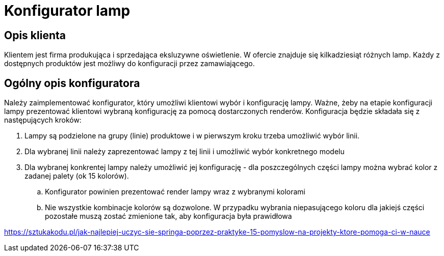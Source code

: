 = Konfigurator lamp

== Opis klienta
Klientem jest firma produkująca i sprzedająca eksluzywne oświetlenie. W ofercie znajduje się kilkadziesiąt różnych lamp.
Każdy z dostępnych produktów jest możliwy do konfiguracji przez zamawiającego.

== Ogólny opis konfiguratora
Należy zaimplementować konfigurator, który umożliwi klientowi wybór i konfigurację lampy. Ważne, żeby na etapie konfiguracji lampy
prezentować klientowi wybraną konfigurację za pomocą dostarczonych renderów.
Konfiguracja będzie składała się z następujących kroków:

. Lampy są podzielone na grupy (linie) produktowe i w pierwszym kroku trzeba umożliwić wybór linii.
. Dla wybranej linii należy zaprezentować lampy z tej linii i umożliwić wybór konkretnego modelu
. Dla wybranej konkrentej lampy należy umożliwić jej konfigurację - dla poszczególnych części lampy można wybrać kolor z zadanej palety (ok 15 kolorów).
.. Konfigurator powinien prezentować render lampy wraz z wybranymi kolorami
.. Nie wszystkie kombinacje kolorów są dozwolone. W przypadku wybrania niepasującego koloru dla jakiejś części pozostałe muszą zostać zmienione tak, aby konfiguracja była prawidłowa





https://sztukakodu.pl/jak-najlepiej-uczyc-sie-springa-poprzez-praktyke-15-pomyslow-na-projekty-ktore-pomoga-ci-w-nauce